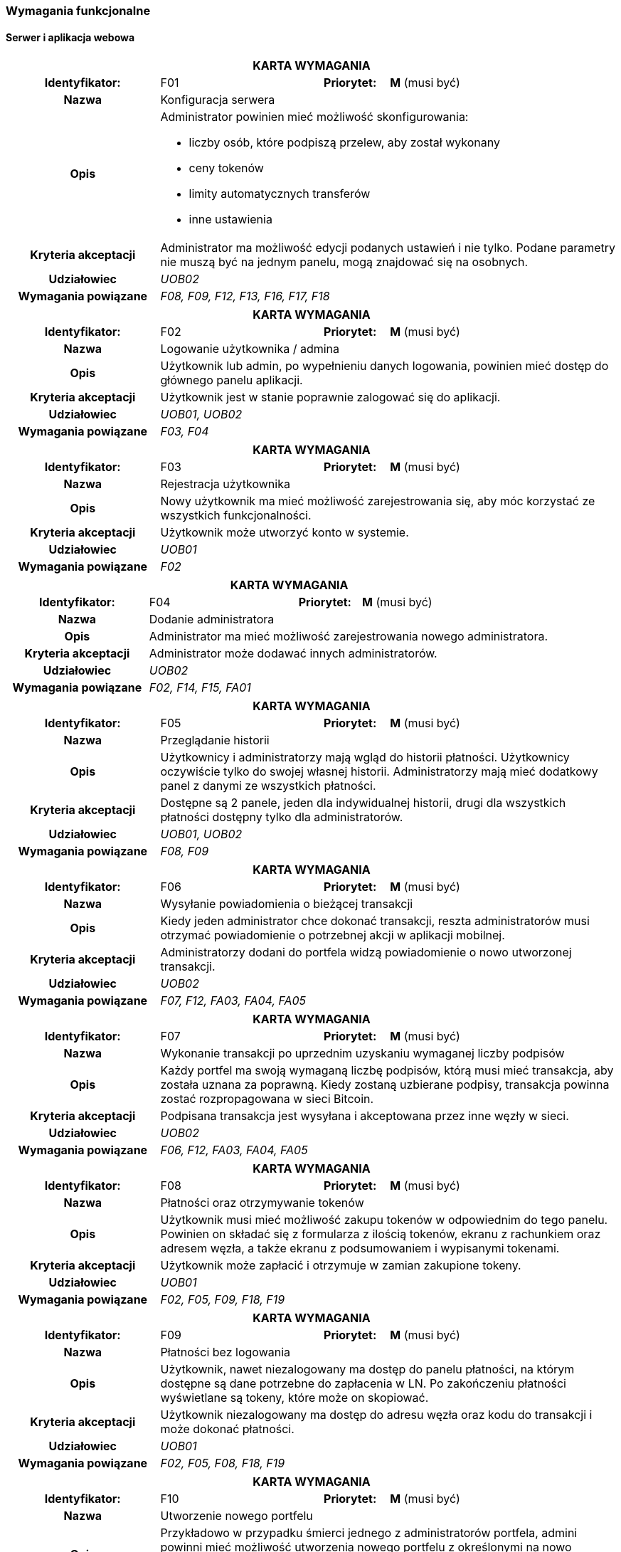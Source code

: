 === Wymagania funkcjonalne

==== Serwer i aplikacja webowa

[cols="2h,2,1,3"]
|===
4+| *KARTA WYMAGANIA*
|Identyfikator: |F01 h|Priorytet: |*M* (musi być)
|Nazwa 3+|Konfiguracja serwera
|Opis 3+a|
Administrator powinien mieć możliwość skonfigurowania:

* liczby osób, które podpiszą przelew, aby został wykonany
* ceny tokenów
* limity automatycznych transferów
* inne ustawienia
|Kryteria akceptacji 3+|Administrator ma możliwość edycji podanych ustawień i nie tylko.
Podane parametry nie muszą być na jednym panelu, mogą znajdować się na osobnych.
|Udziałowiec 3+| _UOB02_
|Wymagania powiązane 3+| _F08, F09, F12, F13, F16, F17, F18_
|===

[cols="2h,2,1,3"]
|===
4+| *KARTA WYMAGANIA*
|Identyfikator: |F02 h|Priorytet: |*M* (musi być)
|Nazwa 3+|Logowanie użytkownika / admina
|Opis 3+|Użytkownik lub admin, po wypełnieniu danych logowania, powinien mieć dostęp do głównego panelu aplikacji.
|Kryteria akceptacji 3+| Użytkownik jest w stanie poprawnie zalogować się do aplikacji.
|Udziałowiec 3+| _UOB01, UOB02_
|Wymagania powiązane 3+| _F03, F04_
|===

[cols="2h,2,1,3"]
|===
4+| *KARTA WYMAGANIA*
|Identyfikator: |F03 h|Priorytet: |*M* (musi być)
|Nazwa 3+|Rejestracja użytkownika
|Opis 3+|Nowy użytkownik ma mieć możliwość zarejestrowania się, aby móc korzystać ze wszystkich funkcjonalności.
|Kryteria akceptacji 3+|Użytkownik może utworzyć konto w systemie.
|Udziałowiec 3+|_UOB01_
|Wymagania powiązane 3+|_F02_
|===

[cols="2h,2,1,3"]
|===
4+| *KARTA WYMAGANIA*
|Identyfikator: |F04 h|Priorytet: |*M* (musi być)
|Nazwa 3+|Dodanie administratora
|Opis 3+|Administrator ma mieć możliwość zarejestrowania nowego administratora.
|Kryteria akceptacji 3+|Administrator może dodawać innych administratorów.
|Udziałowiec 3+|_UOB02_
|Wymagania powiązane 3+|_F02, F14, F15, FA01_
|===

[cols="2h,2,1,3"]
|===
4+| *KARTA WYMAGANIA*
|Identyfikator: |F05 h|Priorytet: |*M* (musi być)
|Nazwa 3+|Przeglądanie historii
|Opis 3+|Użytkownicy i administratorzy mają wgląd do historii płatności. Użytkownicy oczywiście tylko do
swojej własnej historii. Administratorzy mają mieć dodatkowy panel z danymi ze wszystkich płatności.
|Kryteria akceptacji 3+| Dostępne są 2 panele, jeden dla indywidualnej historii, drugi dla wszystkich płatności
dostępny tylko dla administratorów.
|Udziałowiec 3+| _UOB01, UOB02_
|Wymagania powiązane 3+| _F08, F09_
|===

[cols="2h,2,1,3"]
|===
4+| *KARTA WYMAGANIA*
|Identyfikator: |F06 h|Priorytet: |*M* (musi być)
|Nazwa 3+|Wysyłanie powiadomienia o bieżącej transakcji
|Opis 3+|Kiedy jeden administrator chce dokonać transakcji, reszta administratorów musi otrzymać powiadomienie o
potrzebnej akcji w aplikacji mobilnej.
|Kryteria akceptacji 3+|Administratorzy dodani do portfela widzą powiadomienie o nowo utworzonej transakcji.
|Udziałowiec 3+| _UOB02_
|Wymagania powiązane 3+|_F07, F12, FA03, FA04, FA05_
|===

[cols="2h,2,1,3"]
|===
4+| *KARTA WYMAGANIA*
|Identyfikator: |F07 h|Priorytet: |*M* (musi być)
|Nazwa 3+|Wykonanie transakcji po uprzednim uzyskaniu wymaganej liczby podpisów
|Opis 3+|Każdy portfel ma swoją wymaganą liczbę podpisów, którą musi mieć transakcja, aby została uznana za
poprawną. Kiedy zostaną uzbierane podpisy, transakcja powinna zostać rozpropagowana w sieci Bitcoin.
|Kryteria akceptacji 3+|Podpisana transakcja jest wysyłana i akceptowana przez inne węzły w sieci.
|Udziałowiec 3+| _UOB02_
|Wymagania powiązane 3+|_F06, F12, FA03, FA04, FA05_
|===

[cols="2h,2,1,3"]
|===
4+| *KARTA WYMAGANIA*
|Identyfikator: |F08 h|Priorytet: |*M* (musi być)
|Nazwa 3+| Płatności oraz otrzymywanie tokenów
|Opis 3+| Użytkownik musi mieć możliwość zakupu tokenów w odpowiednim do tego panelu. Powinien on składać się
z formularza z ilością tokenów, ekranu z rachunkiem oraz adresem węzła, a także ekranu z podsumowaniem i wypisanymi
tokenami.
|Kryteria akceptacji 3+|Użytkownik może zapłacić i otrzymuje w zamian zakupione tokeny.
|Udziałowiec 3+| _UOB01_
|Wymagania powiązane 3+| _F02, F05, F09, F18, F19_
|===

[cols="2h,2,1,3"]
|===
4+| *KARTA WYMAGANIA*
|Identyfikator: |F09 h|Priorytet: |*M* (musi być)
|Nazwa 3+|Płatności bez logowania
|Opis 3+|Użytkownik, nawet niezalogowany ma dostęp do panelu płatności, na którym dostępne są dane potrzebne do
zapłacenia w LN. Po zakończeniu płatności wyświetlane są tokeny, które może on skopiować.
|Kryteria akceptacji 3+|Użytkownik niezalogowany ma dostęp do adresu węzła oraz kodu do transakcji i może
dokonać płatności.
|Udziałowiec 3+| _UOB01_
|Wymagania powiązane 3+| _F02, F05, F08, F18, F19_
|===

[cols="2h,2,1,3"]
|===
4+| *KARTA WYMAGANIA*
|Identyfikator: |F10 h|Priorytet: |*M* (musi być)
|Nazwa 3+|Utworzenie nowego portfelu
|Opis 3+|Przykładowo w przypadku śmierci jednego z administratorów portfela, admini powinni mieć możliwość
utworzenia nowego portfelu z określonymi na nowo administratorami portfela. Utworzenie portfelu powinno też
odbywać się przy pierwszym ustawieniu serwera (wtedy bez transferu środków).
|Kryteria akceptacji 3+|Serwer posiada nowo utworzony portfel wraz ze środkami ze starego portfela.
|Udziałowiec 3+| _UOB02_
|Wymagania powiązane 3+| _F01, F04, F13, FA02_
|===

[cols="2h,2,1,3"]
|===
4+| *KARTA WYMAGANIA*
|Identyfikator: |F11 h|Priorytet: |*S* (powinno być)
|Nazwa 3+|Użytkownicy i administratorzy mogą edytować swoje dane
|Opis 3+|Każda osoba mająca konto w systemie powinna móc zmienić swoje hasło czy też email.
|Kryteria akceptacji 3+|Użytkownik mogący edytować swoje dane.
|Udziałowiec 3+| _UOB01, UOB02_
|Wymagania powiązane 3+| _F03_
|===

[cols="2h,2,1,3"]
|===
4+| *KARTA WYMAGANIA*
|Identyfikator: |F12 h|Priorytet: |*M* (musi być)
|Nazwa 3+|Przeglądanie i inicjowanie transakcji
|Opis 3+|Administrator musi mieć dostęp do panelu z transakcjami, na którym będzie widoczna historia transakcji,
status aktualnej transakcji w toku oraz guzik prowadzący do formularza tworzenia nowej transakcji.
|Kryteria akceptacji 3+|Administrator ma dostęp do panelu z transakcjami oraz może inicjować nowe transakcje za pomocą
specjalnego formularza.
|Udziałowiec 3+| _UOB02_
|Wymagania powiązane 3+| _F13, F07, F06, F03, F04, F05_
|===

[cols="2h,2,1,3"]
|===
4+| *KARTA WYMAGANIA*
|Identyfikator: |F13 h|Priorytet: |*M* (musi być)
|Nazwa 3+|Przeglądanie danych portfela
|Opis 3+|Administrator musi mieć możliwość przeglądania aktualnych statystyk i danych z portfela takich jak ilość
środków w portfelach Bitcoin i Lightning oraz środków zablokowanych w kanałach. Powinien też posiadać kilka guzików
z akcjami portfela jak utworzenie nowego czy zamknięcie kanałów.
|Kryteria akceptacji 3+|Administrator ma dostęp do panelu z portfelem i jego akcjami.
|Udziałowiec 3+| _UOB02_
|Wymagania powiązane 3+| _F12, F16, F17_
|===

[cols="2h,2,1,3"]
|===
4+| *KARTA WYMAGANIA*
|Identyfikator: |F14 h|Priorytet: |*M* (musi być)
|Nazwa 3+|Przeglądanie administratorów
|Opis 3+|Panel powinien listować wszystkich administratorów serwera, wraz z informacją o wysłanych kluczach oraz
przypisaniu do portfela.
|Kryteria akceptacji 3+|Lista zawiera administratorów wraz z informacją o kluczach i przypisaniu do portfela.
|Udziałowiec 3+| _UOB02_
|Wymagania powiązane 3+| _F04, F15_
|===

[cols="2h,2,1,3"]
|===
4+| *KARTA WYMAGANIA*
|Identyfikator: |F15 h|Priorytet: |*S* (powinno być)
|Nazwa 3+|Usuwanie administratorów
|Opis 3+| Na panelu administratorów każdy element powinien mieć guzik pozwalający na usunięcie administratora.
Administrator nie może zostać usunięty, gdy jest przypisany do portfela.
|Kryteria akceptacji 3+|Administrator może usunąć innych administratorów.
|Udziałowiec 3+| _UOB02_
|Wymagania powiązane 3+| _F04, F14_
|===

[cols="2h,2,1,3"]
|===
4+| *KARTA WYMAGANIA*
|Identyfikator: |F16 h|Priorytet: |*M* (musi być)
|Nazwa 3+|Zamykanie kanałów płatności
|Opis 3+|Środki ze sprzedaży tokenów początkową będą rozlokowane w kanałach płatności. Jeżeli kwota osiągnie wyznaczony
limit, kanały powinny zostać automatycznie zamknięte. Panel portfela również powinien posiadać guzik pozwalający na
natychmiastowe zamknięcie kanałów.
|Kryteria akceptacji 3+|Kanały są automatycznie zamykane po osiągnięciu limitu oraz istnieje guzik do manualnego
zamknięcia kanałów.
|Udziałowiec 3+| _UOB02_
|Wymagania powiązane 3+| _F08, F09, F13_
|===

[cols="2h,2,1,3"]
|===
4+| *KARTA WYMAGANIA*
|Identyfikator: |F17 h|Priorytet: |*M* (musi być)
|Nazwa 3+|Transfer środków z portfela w węźle lightning na portfel serwera
|Opis 3+| Środku zakumulowane w węźle sieci Lightning powinny być automatycznie przelewane na adres wbudowanego
portfela. Powinna też istnieć możliwość manualnego przelania środków poprzez panel portfela.
|Kryteria akceptacji 3+|Środki z porfela Lightning są automatycznie przelewane po osiągnięciu limitu oraz istnieje
guzik do manualnego transferu.
|Udziałowiec 3+| _UOB02_
|Wymagania powiązane 3+| _F13, F16_
|===

[cols="2h,2,1,3"]
|===
4+| *KARTA WYMAGANIA*
|Identyfikator: |F18 h|Priorytet: |*C* (może być)
|Nazwa 3+|Wysyłanie zakupionych tokenów na wskazany serwer
|Opis 3+|Tokeny zakupione przez użytkowników powinny być wysyłane na adres wskazany w ustawieniach, aby właściciel
serwera mógł zaimplementować swoje rozwiązanie wykorzystujące generowane tokeny.
|Kryteria akceptacji 3+|Tokeny są wysyłane po każdej transakcji na wskazany adres przy pomocy protokołu HTTP.
|Udziałowiec 3+| _UOB02_
|Wymagania powiązane 3+| _F08, F09_
|===

[cols="2h,2,1,3"]
|===
4+| *KARTA WYMAGANIA*
|Identyfikator: |F19 h|Priorytet: |*W* (nie będzie)
|Nazwa 3+|Wysyłanie podsumowania płatności pocztą elektroniczną
|Opis 3+|Po każdej płatności i zakupie tokenów powinny być wysyłane wiadomości elektroniczne z podsumowanie zamówienia
oraz tokenami. Umożliwiłoby to podgląd do tokenów przez niezarejestrowanych użytkowników po opuszczeniu aplikacji.
|Kryteria akceptacji 3+| Użytkownik otrzymuje wiadomość email z tokenami po zakończeniu płatności.
|Udziałowiec 3+| _UOB01_
|Wymagania powiązane 3+| _F08, F09_
|===

==== Aplikacja mobilna

[cols="2h,2,1,3"]
|===
4+| *KARTA WYMAGANIA*
|Identyfikator: |FA01 h|Priorytet: |*M* (musi być)
|Nazwa 3+|Logowanie się danymi z serwera
|Opis 3+|Nowy użytkownik ma mieć możliwość zalogowania się za pomocą danych z serwera.
|Kryteria akceptacji 3+|Użytkownik może się poprawnie zalogować do aplikacji mobilnej.
|Udziałowiec 3+| _UOB02_
|Wymagania powiązane 3+| _F04_
|===

[cols="2h,2,1,3"]
|===
4+| *KARTA WYMAGANIA*
|Identyfikator: |FA02 h|Priorytet: |*M* (musi być)
|Nazwa 3+|Generowanie kluczy i wysyłanie klucza publicznego na serwer
|Opis 3+|Aby użytkownik był w stanie podpisywać transakcje, musi najpierw zarejestrować swój klucz publiczny na
serwerze, po wcześniejszym wygenerowaniu klucza publicznego i prywatnego.
|Kryteria akceptacji 3+|Klucz jest rejestrowany poprawnie na serwerze.
|Udziałowiec 3+| _UOB02_
|Wymagania powiązane 3+| _F10_
|===

[cols="2h,2,1,3"]
|===
4+| *KARTA WYMAGANIA*
|Identyfikator: |FA03 h|Priorytet: |*M* (musi być)
|Nazwa 3+|Podpisywanie transakcji swoim kluczem prywatnym
|Opis 3+|Kiedy ktoś zainicjuje przelew, wszyscy administratorzy powiązani z portfelem będą w stanie podpisać
transakcje za pomocą odpowiedniego guzika.
|Kryteria akceptacji 3+|Użytkownik jest w stanie podpisywać oczekujące transakcje.
|Udziałowiec 3+| _UOB02_
|Wymagania powiązane 3+| _F07, F12_
|===

[cols="2h,2,1,3"]
|===
4+| *KARTA WYMAGANIA*
|Identyfikator: |FA04 h|Priorytet: |*S* (powinno być)
|Nazwa 3+|Odbieranie powiadomień push o nowych transakcjach do podpisania
|Opis 3+|Gdy aplikacja jest zminimalizowana, a pojawi się nowa transakcja do podpisania, użytkownik dostanie
stosowne powiadomienie o nowej oczekującej transakcji do podpisania.
|Kryteria akceptacji 3+|Użytkownik otrzymuje powiadomienia.
|Udziałowiec 3+| _UOB02_
|Wymagania powiązane 3+| _F06, F07_
|===

[cols="2h,2,1,3"]
|===
4+| *KARTA WYMAGANIA*
|Identyfikator: |FA05 h|Priorytet: |*S* (powinno być)
|Nazwa 3+|Odrzucanie transakcji
|Opis 3+|W przypadku, w którym administrator nie zgadza się na podpisanie transakcji, może ją odrzucić i wysłać tę
informację do serwera.
|Kryteria akceptacji 3+|Użytkownik jest w stanie odrzucić oczekującą transakcję.
|Udziałowiec 3+| _UOB02_
|Wymagania powiązane 3+| _F06, F07, FA04_
|===

[cols="2h,2,1,3"]
|===
4+| *KARTA WYMAGANIA*
|Identyfikator: |FA06 h|Priorytet: |*M* (musi być)
|Nazwa 3+|Przeglądanie historii powiadomień
|Opis 3+|Administrator po zalogowaniu do aplikacji mobilnej powinien zobaczyć listę wszystkich powiadomień, jakie
kiedykolwiek otrzymał, podzielone na aktywne i zakończone.
|Kryteria akceptacji 3+|Użytkownik widzi powiadomienia w postaci listy.
|Udziałowiec 3+| _UOB02_
|Wymagania powiązane 3+| _F06_
|===

[cols="2h,2,1,3"]
|===
4+| *KARTA WYMAGANIA*
|Identyfikator: |FA07 h|Priorytet: |*W* (nie będzie)
|Nazwa 3+|Prosty dostęp do aplikacji po zalogowaniu
|Opis 3+|Jeżeli użytkownik zalogował się do aplikacji, powinien on być w stanie w prosty sposób dostać się do
aplikacji bez potrzeby ponownego logowania. Można to zrealizować na przykład za pomocą kodu PIN czy też czytnika
linii papilarnych. Rozwiązania tego typu są powszechnie wykorzystywane w aplikacjach bankowych.
|Kryteria akceptacji 3+|Użytkownik nie musi się logować do aplikacji przy użyciu hasła za każdym razem.
|Udziałowiec 3+| _UOB02_
|Wymagania powiązane 3+| _FA01_
|===
